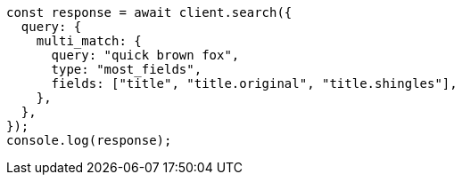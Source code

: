 // This file is autogenerated, DO NOT EDIT
// Use `node scripts/generate-docs-examples.js` to generate the docs examples

[source, js]
----
const response = await client.search({
  query: {
    multi_match: {
      query: "quick brown fox",
      type: "most_fields",
      fields: ["title", "title.original", "title.shingles"],
    },
  },
});
console.log(response);
----
